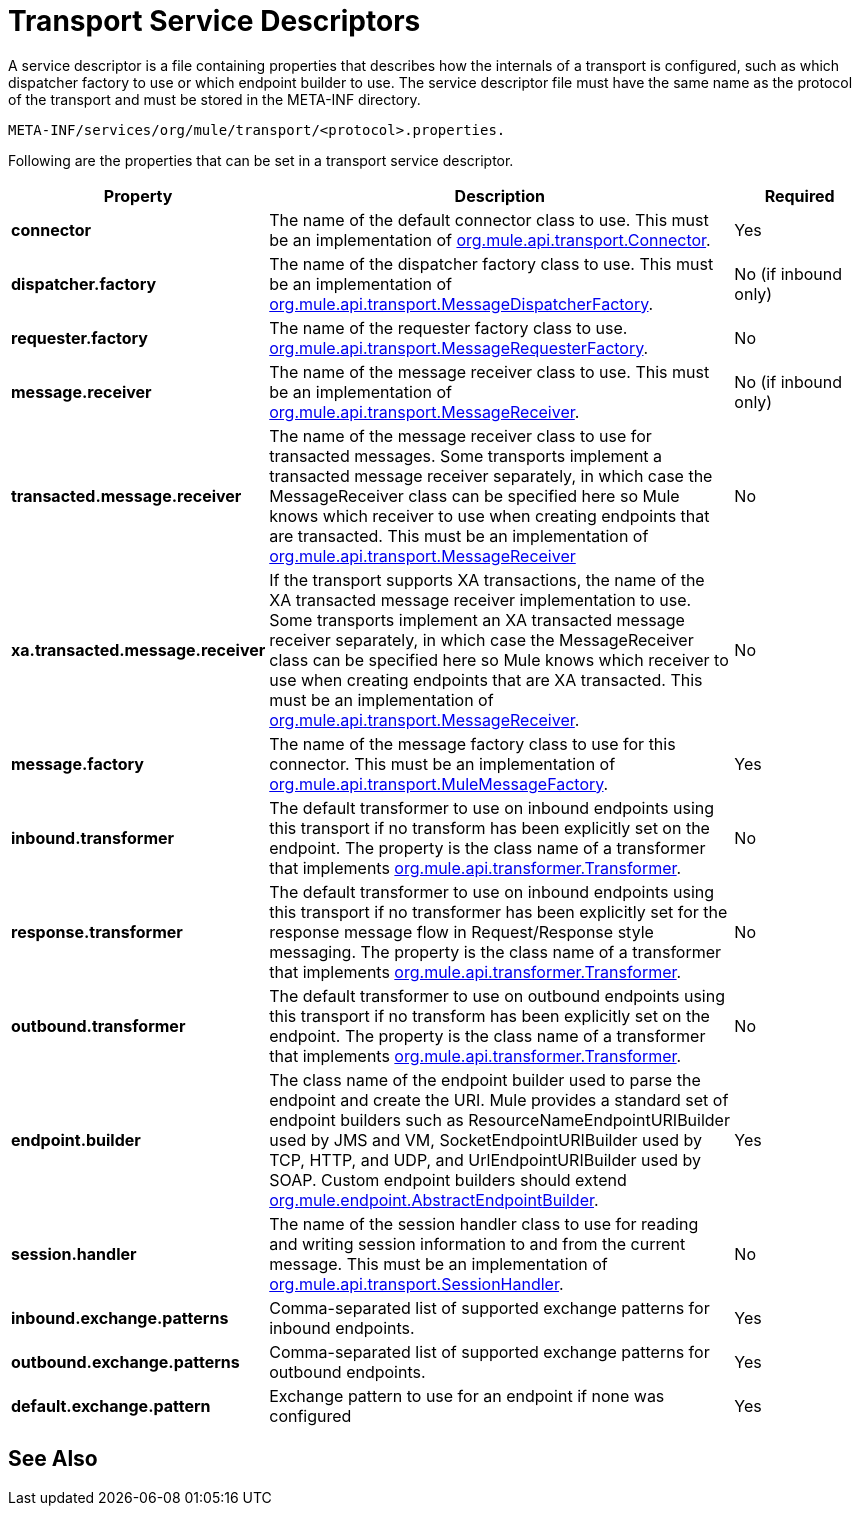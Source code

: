 = Transport Service Descriptors

A service descriptor is a file containing properties that describes how the internals of a transport is configured, such as which dispatcher factory to use or which endpoint builder to use. The service descriptor file must have the same name as the protocol of the transport and must be stored in the META-INF directory.

[source, code]
----
META-INF/services/org/mule/transport/<protocol>.properties.
----

Following are the properties that can be set in a transport service descriptor.

[%header,cols="20s,60a,20a"]
|===
|Property |Description |Required
|connector |The name of the default connector class to use. This must be an implementation of link:http://www.mulesoft.org/docs/site/3.8.0/apidocs/org/mule/api/transport/Connector.html[org.mule.api.transport.Connector]. |Yes
|dispatcher.factory |The name of the dispatcher factory class to use. This must be an implementation of link:http://www.mulesoft.org/docs/site/3.8.0/apidocs/org/mule/api/transport/MessageDispatcherFactory.html[org.mule.api.transport.MessageDispatcherFactory]. |No (if inbound only)
|requester.factory |The name of the requester factory class to use. link:http://www.mulesoft.org/docs/site/3.8.0/apidocs/org/mule/api/transport/MessageRequesterFactory.html[org.mule.api.transport.MessageRequesterFactory]. |No
|message.receiver |The name of the message receiver class to use. This must be an implementation of link:http://www.mulesoft.org/docs/site/3.8.0/apidocs/org/mule/api/transport/MessageReceiver.html[org.mule.api.transport.MessageReceiver]. |No (if inbound only)
|transacted.message.receiver |The name of the message receiver class to use for transacted messages. Some transports implement a transacted message receiver separately, in which case the MessageReceiver class can be specified here so Mule knows which receiver to use when creating endpoints that are transacted. This must be an implementation of link:http://www.mulesoft.org/docs/site/3.8.0/apidocs/org/mule/api/transport/MessageReceiver.html[org.mule.api.transport.MessageReceiver] |No
|xa.transacted.message.receiver |If the transport supports XA transactions, the name of the XA transacted message receiver implementation to use. Some transports implement an XA transacted message receiver separately, in which case the MessageReceiver class can be specified here so Mule knows which receiver to use when creating endpoints that are XA transacted. This must be an implementation of link:http://www.mulesoft.org/docs/site/3.8.0/apidocs/org/mule/api/transport/MessageReceiver.html[org.mule.api.transport.MessageReceiver]. |No
|message.factory |The name of the message factory class to use for this connector. This must be an implementation of link:http://www.mulesoft.org/docs/site/3.8.0/apidocs/org/mule/api/transport/MuleMessageFactory.html[org.mule.api.transport.MuleMessageFactory]. |Yes
|inbound.transformer |The default transformer to use on inbound endpoints using this transport if no transform has been explicitly set on the endpoint. The property is the class name of a transformer that implements link:http://www.mulesoft.org/docs/site/3.8.0/apidocs/org/mule/api/transformer/Transformer.html[org.mule.api.transformer.Transformer]. |No
|response.transformer |The default transformer to use on inbound endpoints using this transport if no transformer has been explicitly set for the response message flow in Request/Response style messaging. The property is the class name of a transformer that implements link:http://www.mulesoft.org/docs/site/3.8.0/apidocs/org/mule/api/transformer/Transformer.html[org.mule.api.transformer.Transformer]. |No
|outbound.transformer |The default transformer to use on outbound endpoints using this transport if no transform has been explicitly set on the endpoint. The property is the class name of a transformer that implements link:http://www.mulesoft.org/docs/site/3.8.0/apidocs/org/mule/api/transformer/Transformer.html[org.mule.api.transformer.Transformer]. |No
|endpoint.builder |The class name of the endpoint builder used to parse the endpoint and create the URI. Mule provides a standard set of endpoint builders such as ResourceNameEndpointURIBuilder used by JMS and VM, SocketEndpointURIBuilder used by TCP, HTTP, and UDP, and UrlEndpointURIBuilder used by SOAP. Custom endpoint builders should extend link:http://www.mulesoft.org/docs/site/3.8.0/apidocs/org/mule/endpoint/AbstractEndpointBuilder.html[org.mule.endpoint.AbstractEndpointBuilder]. |Yes
|session.handler |The name of the session handler class to use for reading and writing session information to and from the current message. This must be an implementation of link:http://www.mulesoft.org/docs/site/3.8.0/apidocs/org/mule/api/transport/SessionHandler.html[org.mule.api.transport.SessionHandler]. |No
|inbound.exchange.patterns |Comma-separated list of supported exchange patterns for inbound endpoints. |Yes
|outbound.exchange.patterns |Comma-separated list of supported exchange patterns for outbound endpoints. |Yes
|default.exchange.pattern |Exchange pattern to use for an endpoint if none was configured |Yes
|===

== See Also





